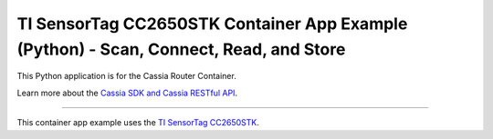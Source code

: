 TI SensorTag CC2650STK Container App Example (Python) - Scan, Connect, Read, and Store
========================

This Python application is for the Cassia Router Container.

Learn more about the `Cassia SDK and Cassia RESTful API <https://github.com/CassiaNetworks/CassiaSDKGuide/wiki>`_.

---------------

This container app example uses the `TI SensorTag CC2650STK <https://www.ti.com/tool/CC2650STK>`_.